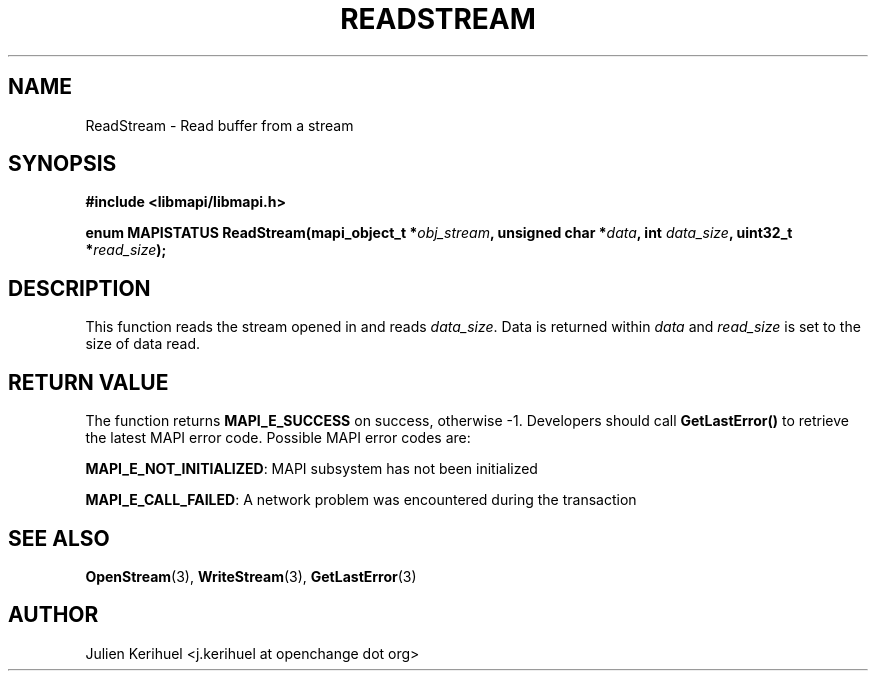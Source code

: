 .\" OpenChange Project Libraries Man Pages
.\"
.\" This manpage is Copyright (C) 2007 Julien Kerihuel;
.\"
.\" Permission is granted to make and distribute verbatim copies of this
.\" manual provided the copyright notice and this permission notice are
.\" preserved on all copies.
.\"
.\" Permission is granted to copy and distribute modified versions of this
.\" manual under the conditions for verbatim copying, provided that the
.\" entire resulting derived work is distributed under the terms of a
.\" permission notice identical to this one.
.\" 
.\" Since the OpenChange and Samba4 libraries are constantly changing, this
.\" manual page may be incorrect or out-of-date.  The author(s) assume no
.\" responsibility for errors or omissions, or for damages resulting from
.\" the use of the information contained herein.  The author(s) may not
.\" have taken the same level of care in the production of this manual,
.\" which is licensed free of charge, as they might when working
.\" professionally.
.\" 
.\" Formatted or processed versions of this manual, if unaccompanied by
.\" the source, must acknowledge the copyright and authors of this work.
.\"
.\" Process this file with
.\" groff -man -Tascii ReadStream.3
.\"

.TH READSTREAM 3 2007-04-23 "OpenChange libmapi 0.2" "OpenChange Programmer's Manual"
.SH NAME
ReadStream \- Read buffer from a stream
.SH SYNOPSIS
.nf
.B #include <libmapi/libmapi.h>
.sp
.BI "enum MAPISTATUS ReadStream(mapi_object_t *" obj_stream ", unsigned char *" data ", int " data_size ", uint32_t *" read_size ");"
.fi
.SH DESCRIPTION
This function reads the stream opened in
.obj_stream
and reads
.IR data_size .
Data is returned within
.IR data
and 
.IR read_size
is set to the size of data read.

.SH RETURN VALUE
The function returns
.BI MAPI_E_SUCCESS 
on success, otherwise -1. Developers should call
.B GetLastError()
to retrieve the latest MAPI error code. Possible
MAPI error codes are:

.BR "MAPI_E_NOT_INITIALIZED": 
MAPI subsystem has not been initialized

.BR "MAPI_E_CALL_FAILED":
A network problem was encountered during the transaction

.SH "SEE ALSO"
.BR OpenStream (3),
.BR WriteStream (3),
.BR GetLastError (3)

.SH AUTHOR
Julien Kerihuel <j.kerihuel at openchange dot org>
